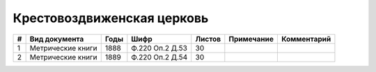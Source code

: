 
.. Church datasheet RST template
.. Autogenerated by cfp-sphinx.py

.. index:: Крестовоздвиженская церковь

Крестовоздвиженская церковь
===========================

.. list-table::
   :header-rows: 1

   * - #
     - Вид документа
     - Годы
     - Шифр
     - Листов
     - Примечание
     - Комментарий

   * - 1
     - Метрические книги
     - 1888
     - Ф.220 Оп.2 Д.53
     - 30
     - 
     - 
   * - 2
     - Метрические книги
     - 1889
     - Ф.220 Оп.2 Д.54
     - 30
     - 
     - 


